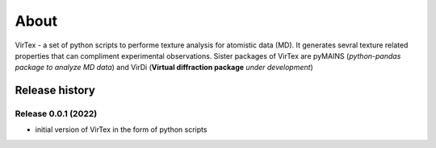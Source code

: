 About
=====

VirTex - a set of python scripts to performe texture analysis for atomistic data (MD). It generates sevral texture related properties that can compliment experimental observations. Sister packages of VirTex are pyMAINS (*python-pandas package to analyze MD data*) and VirDi (**Virtual diffraction package** *under development*)

***************
Release history
***************

Release 0.0.1 (2022)
~~~~~~~~~~~~~~~~~~~~
* initial version of VirTex in the form of python scripts
